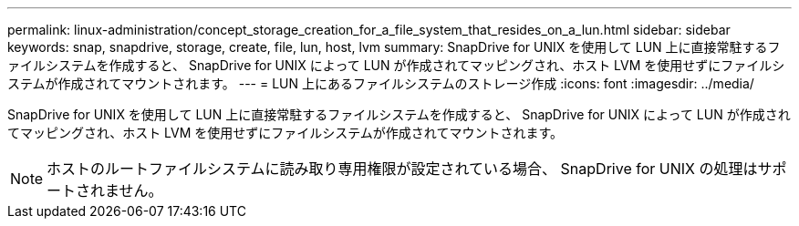 ---
permalink: linux-administration/concept_storage_creation_for_a_file_system_that_resides_on_a_lun.html 
sidebar: sidebar 
keywords: snap, snapdrive, storage, create, file, lun, host, lvm 
summary: SnapDrive for UNIX を使用して LUN 上に直接常駐するファイルシステムを作成すると、 SnapDrive for UNIX によって LUN が作成されてマッピングされ、ホスト LVM を使用せずにファイルシステムが作成されてマウントされます。 
---
= LUN 上にあるファイルシステムのストレージ作成
:icons: font
:imagesdir: ../media/


[role="lead"]
SnapDrive for UNIX を使用して LUN 上に直接常駐するファイルシステムを作成すると、 SnapDrive for UNIX によって LUN が作成されてマッピングされ、ホスト LVM を使用せずにファイルシステムが作成されてマウントされます。


NOTE: ホストのルートファイルシステムに読み取り専用権限が設定されている場合、 SnapDrive for UNIX の処理はサポートされません。
